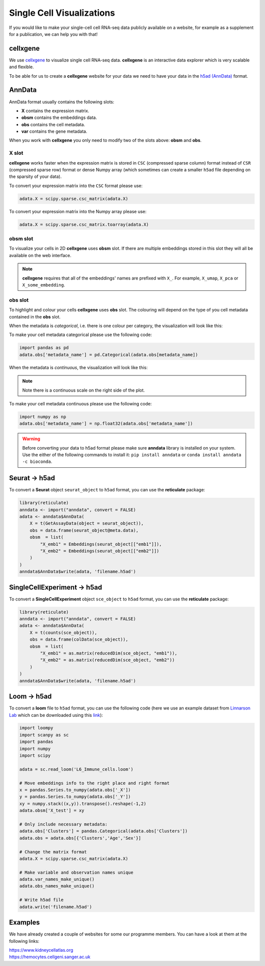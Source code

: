 Single Cell Visualizations
==========================

If you would like to make your single-cell cell RNA-seq data publicly available on a website, for example as a supplement for a publication, we can help you with that!

cellxgene
---------

We use `cellxgene
<https://chanzuckerberg.github.io/cellxgene/>`_ to visualize single cell RNA-seq data. **cellxgene** is an interactive data explorer which is very scalable and flexible.

To be able for us to create a **cellxgene** website for your data we need to have your data in the `h5ad (AnnData) <https://anndata.readthedocs.io>`_ format. 

AnnData
-------

AnnData format usually contains the following slots:

- **X** contains the expression matrix.
- **obsm** contains the embeddings data.
- **obs** contains the cell metadata.
- **var** contains the gene metadata.

.. image:: img/anndata.svg
   :width: 700

When you work with **cellxgene** you only need to modify two of the slots above: **obsm** and **obs**.

X slot
^^^^^^

**cellxgene** works faster when the expression matrix is stored in ``CSC`` (compressed sparse column) format instead of ``CSR`` (compressed sparse row) format or dense Numpy array (which sometimes can create a smaller ``h5ad`` file depending on the sparsity of your data). 

To convert your expression matrix into the ``CSC`` format please use:

.. code-block:: python
    
    adata.X = scipy.sparse.csc_matrix(adata.X)

To convert your expression matrix into the Numpy array please use:

.. code-block:: python

    adata.X = scipy.sparse.csc_matrix.toarray(adata.X)

obsm slot
^^^^^^^^^

To visualize your cells in 2D **cellxgene** uses **obsm** slot. If there are multiple embeddings stored in this slot they will all be available on the web interface. 

.. note:: **cellxgene** requires that all of the embeddings' names are prefixed with ``X_``. For example, ``X_umap``, ``X_pca`` or ``X_some_embedding``.

obs slot
^^^^^^^^

To highlight and colour your cells **cellxgene** uses **obs** slot. The colouring will depend on the type of you cell metadata contained in the **obs** slot.

When the metadata is *categorical*, i.e. there is one colour per category, the visualization will look like this:

.. image:: img/categorical.png
   :width: 700

To make your cell metadata categorical please use the following code:

.. code-block:: python

    import pandas as pd
    adata.obs['metadata_name'] = pd.Categorical(adata.obs[metadata_name])

When the metadata is *continuous*, the visualization will look like this:

.. image:: img/continuous.png
   :width: 700

.. note:: Note there is a continuous scale on the right side of the plot.

To make your cell metadata continuous please use the following code:

.. code-block:: python

    import numpy as np
    adata.obs['metadata_name'] = np.float32(adata.obs['metadata_name'])

.. warning:: Before converting your data to h5ad format please make sure **anndata** library is installed on your system. Use the either of the following commands to install it: ``pip install anndata`` or ``conda install anndata -c bioconda``.

Seurat -> h5ad
--------------

To convert a **Seurat** object ``seurat_object`` to ``h5ad`` format, you can use the **reticulate** package:

.. code-block:: r
    
    library(reticulate)   
    anndata <- import("anndata", convert = FALSE)
    adata <- anndata$AnnData(
        X = t(GetAssayData(object = seurat_object)),
        obs = data.frame(seurat_object@meta.data),
        obsm  = list(
            "X_emb1" = Embeddings(seurat_object[["emb1"]]),
            "X_emb2" = Embeddings(seurat_object[["emb2"]])
        )
    )
    anndata$AnnData$write(adata, 'filename.h5ad')

SingleCellExperiment -> h5ad
----------------------------

To convert a **SingleCellExperiment** object ``sce_object`` to ``h5ad`` format, you can use the **reticulate** package:

.. code-block:: r
    
    library(reticulate)   
    anndata <- import("anndata", convert = FALSE)
    adata <- anndata$AnnData(
        X = t(counts(sce_object)),
        obs = data.frame(colData(sce_object)),
        obsm  = list(
            "X_emb1" = as.matrix(reducedDim(sce_object, "emb1")),
            "X_emb2" = as.matrix(reducedDim(sce_object, "emb2"))
        )
    )
    anndata$AnnData$write(adata, 'filename.h5ad')

Loom -> h5ad
------------

To convert a **loom** file to ``h5ad`` format, you can use the following code (here we use an example dataset from `Linnarson Lab <http://loom.linnarssonlab.org/>`_ which can be downloaded using this `link <http://loom.linnarssonlab.org/clone/Mousebrain.org.level6/L6_Immune_cells.loom>`_):

.. code-block:: python

    import loompy
    import scanpy as sc
    import pandas
    import numpy
    import scipy

    adata = sc.read_loom('L6_Immune_cells.loom')

    # Move embeddings info to the right place and right format
    x = pandas.Series.to_numpy(adata.obs['_X'])
    y = pandas.Series.to_numpy(adata.obs['_Y'])
    xy = numpy.stack((x,y)).transpose().reshape(-1,2)
    adata.obsm['X_test'] = xy

    # Only include necessary metadata:
    adata.obs['Clusters'] = pandas.Categorical(adata.obs['Clusters'])
    adata.obs = adata.obs[{'Clusters','Age','Sex'}]

    # Change the matrix format
    adata.X = scipy.sparse.csc_matrix(adata.X)

    # Make variable and observation names unique
    adata.var_names_make_unique()
    adata.obs_names_make_unique()

    # Write h5ad file
    adata.write('filename.h5ad')

Examples
--------

We have already created a couple of websites for some our programme members. You can have a look at them at the following links:

| `https://www.kidneycellatlas.org <https://www.kidneycellatlas.org/>`_ 
| `https://hemocytes.cellgeni.sanger.ac.uk <https://hemocytes.cellgeni.sanger.ac.uk/>`_

